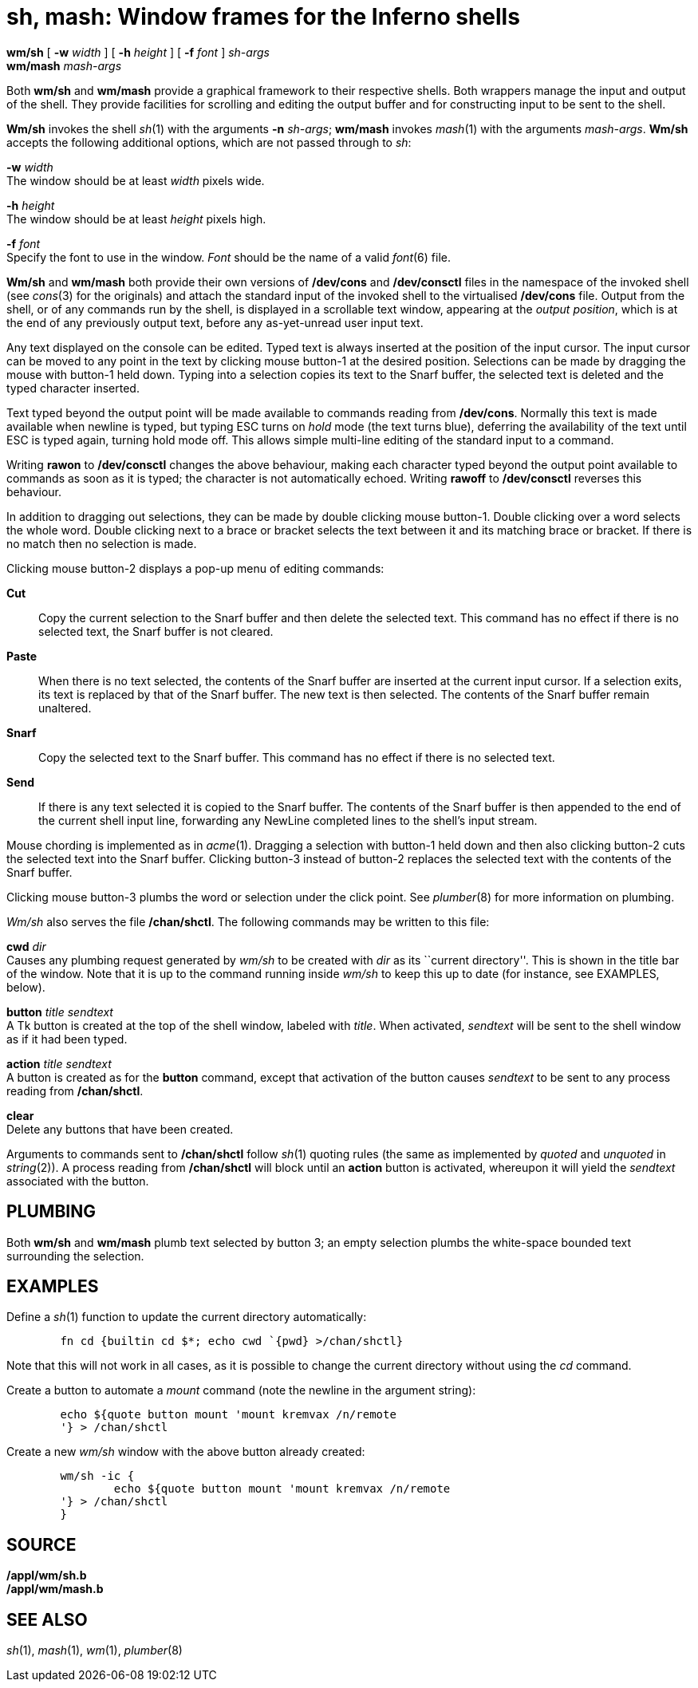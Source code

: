 = sh, mash: Window frames for the Inferno shells


*wm/sh* [ *-w* _width_ ] [ *-h* _height_ ] [ *-f* _font_ ] _sh-args_ +
*wm/mash* _mash-args_ +


Both *wm/sh* and *wm/mash* provide a graphical framework to their
respective shells. Both wrappers manage the input and output of the
shell. They provide facilities for scrolling and editing the output
buffer and for constructing input to be sent to the shell.

*Wm/sh* invokes the shell _sh_(1) with the arguments *-n* _sh-args_;
*wm/mash* invokes _mash_(1) with the arguments _mash-args_. *Wm/sh*
accepts the following additional options, which are not passed through
to _sh_:

*-w* _width_ +
The window should be at least _width_ pixels wide.

*-h* _height_ +
The window should be at least _height_ pixels high.

*-f* _font_ +
Specify the font to use in the window. _Font_ should be the name of a
valid _font_(6) file.

*Wm/sh* and *wm/mash* both provide their own versions of */dev/cons* and
*/dev/consctl* files in the namespace of the invoked shell (see
_cons_(3) for the originals) and attach the standard input of the
invoked shell to the virtualised */dev/cons* file. Output from the
shell, or of any commands run by the shell, is displayed in a scrollable
text window, appearing at the _output position_, which is at the end of
any previously output text, before any as-yet-unread user input text.

Any text displayed on the console can be edited. Typed text is always
inserted at the position of the input cursor. The input cursor can be
moved to any point in the text by clicking mouse button-1 at the desired
position. Selections can be made by dragging the mouse with button-1
held down. Typing into a selection copies its text to the Snarf buffer,
the selected text is deleted and the typed character inserted.

Text typed beyond the output point will be made available to commands
reading from */dev/cons*. Normally this text is made available when
newline is typed, but typing ESC turns on _hold_ mode (the text turns
blue), deferring the availability of the text until ESC is typed again,
turning hold mode off. This allows simple multi-line editing of the
standard input to a command.

Writing *rawon* to */dev/consctl* changes the above behaviour, making
each character typed beyond the output point available to commands as
soon as it is typed; the character is not automatically echoed. Writing
*rawoff* to */dev/consctl* reverses this behaviour.

In addition to dragging out selections, they can be made by double
clicking mouse button-1. Double clicking over a word selects the whole
word. Double clicking next to a brace or bracket selects the text
between it and its matching brace or bracket. If there is no match then
no selection is made.

Clicking mouse button-2 displays a pop-up menu of editing commands:

*Cut*::
  Copy the current selection to the Snarf buffer and then delete the
  selected text. This command has no effect if there is no selected
  text, the Snarf buffer is not cleared.
*Paste*::
  When there is no text selected, the contents of the Snarf buffer are
  inserted at the current input cursor. If a selection exits, its text
  is replaced by that of the Snarf buffer. The new text is then
  selected. The contents of the Snarf buffer remain unaltered.
*Snarf*::
  Copy the selected text to the Snarf buffer. This command has no effect
  if there is no selected text.
*Send*::
  If there is any text selected it is copied to the Snarf buffer. The
  contents of the Snarf buffer is then appended to the end of the
  current shell input line, forwarding any NewLine completed lines to
  the shell's input stream.

Mouse chording is implemented as in _acme_(1). Dragging a selection with
button-1 held down and then also clicking button-2 cuts the selected
text into the Snarf buffer. Clicking button-3 instead of button-2
replaces the selected text with the contents of the Snarf buffer.

Clicking mouse button-3 plumbs the word or selection under the click
point. See _plumber_(8) for more information on plumbing.

_Wm/sh_ also serves the file */chan/shctl*. The following commands may
be written to this file:

*cwd* _dir_ +
Causes any plumbing request generated by _wm/sh_ to be created with
_dir_ as its ``current directory''. This is shown in the title bar of
the window. Note that it is up to the command running inside _wm/sh_ to
keep this up to date (for instance, see EXAMPLES, below).

*button* _title sendtext_ +
A Tk button is created at the top of the shell window, labeled with
_title_. When activated, _sendtext_ will be sent to the shell window as
if it had been typed.

*action* _title sendtext_ +
A button is created as for the *button* command, except that activation
of the button causes _sendtext_ to be sent to any process reading from
*/chan/shctl*.

*clear* +
Delete any buttons that have been created.

Arguments to commands sent to */chan/shctl* follow _sh_(1) quoting rules
(the same as implemented by _quoted_ and _unquoted_ in _string_(2)). A
process reading from */chan/shctl* will block until an *action* button
is activated, whereupon it will yield the _sendtext_ associated with the
button.

== PLUMBING

Both *wm/sh* and *wm/mash* plumb text selected by button 3; an empty
selection plumbs the white-space bounded text surrounding the selection.

== EXAMPLES

Define a _sh_(1) function to update the current directory automatically:

....
	fn cd {builtin cd $*; echo cwd `{pwd} >/chan/shctl}
....

Note that this will not work in all cases, as it is possible to change
the current directory without using the _cd_ command.

Create a button to automate a _mount_ command (note the newline in the
argument string):

....
	echo ${quote button mount 'mount kremvax /n/remote
	'} > /chan/shctl
....

Create a new _wm/sh_ window with the above button already created:

....
	wm/sh -ic {
		echo ${quote button mount 'mount kremvax /n/remote
	'} > /chan/shctl
	}
....

== SOURCE

*/appl/wm/sh.b* +
*/appl/wm/mash.b* +

== SEE ALSO

_sh_(1), _mash_(1), _wm_(1), _plumber_(8)
